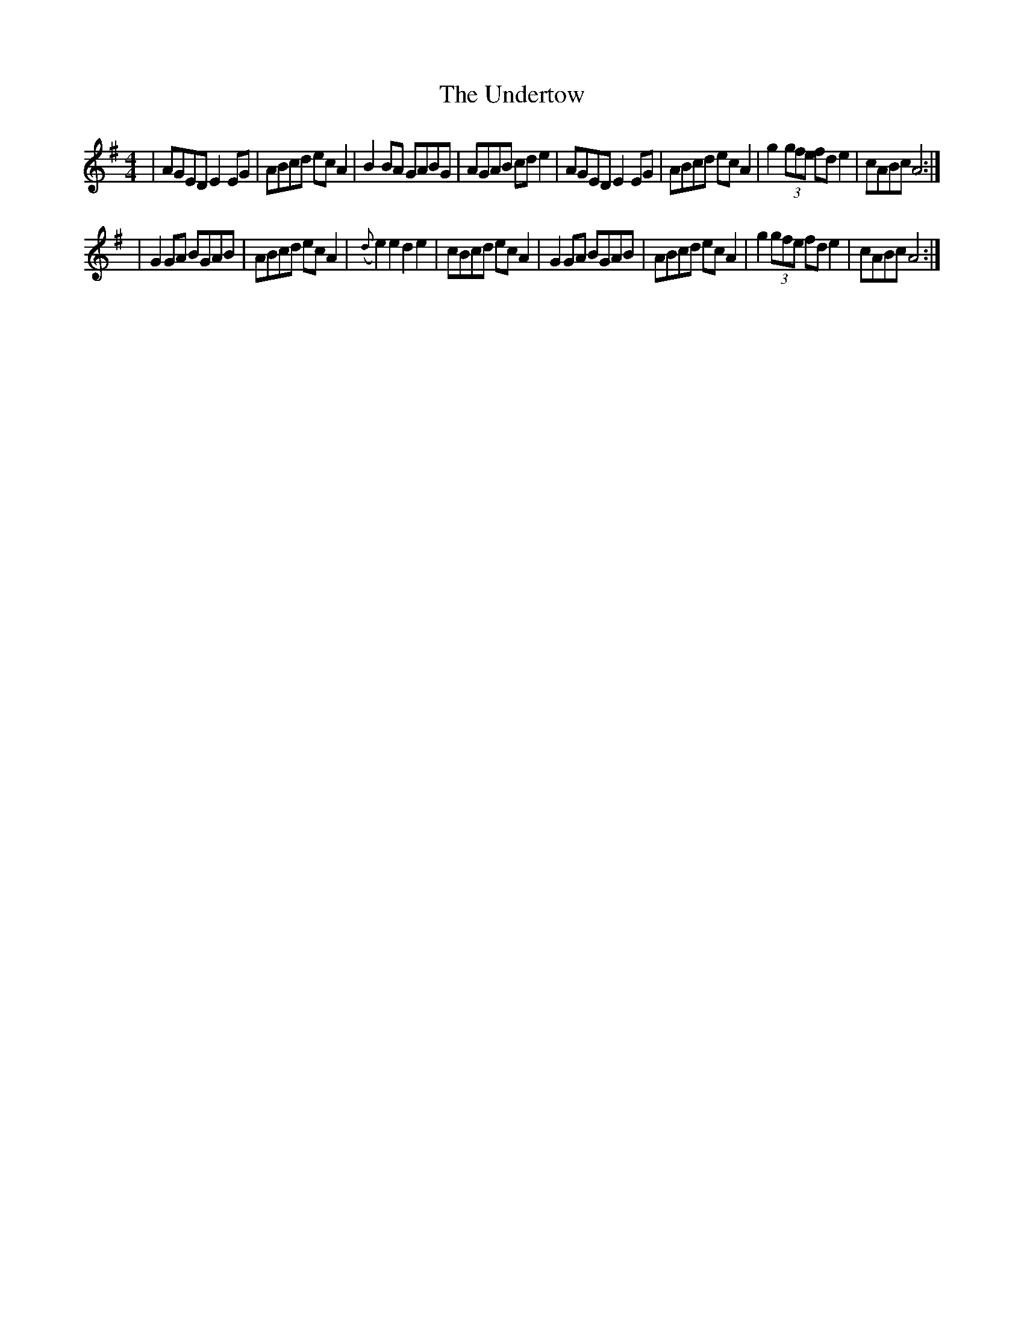 X: 1
T: Undertow, The
Z: MikeFurbee
S: https://thesession.org/tunes/15372#setting28717
R: reel
M: 4/4
L: 1/8
K: Dmix
|AGED E2EG| ABcd ecA2|B2BA GABG |AGAB cde2|AGED E2EG| ABcd ecA2|g2 (3gfe fde2| cABc A4:|
|G2GA BGAB|ABcd ecA2|({d}e2)e2 d2e2|cBcd ecA2|G2GA BGAB|ABcd ecA2|g2 (3gfe fde2| cABc A4:|
